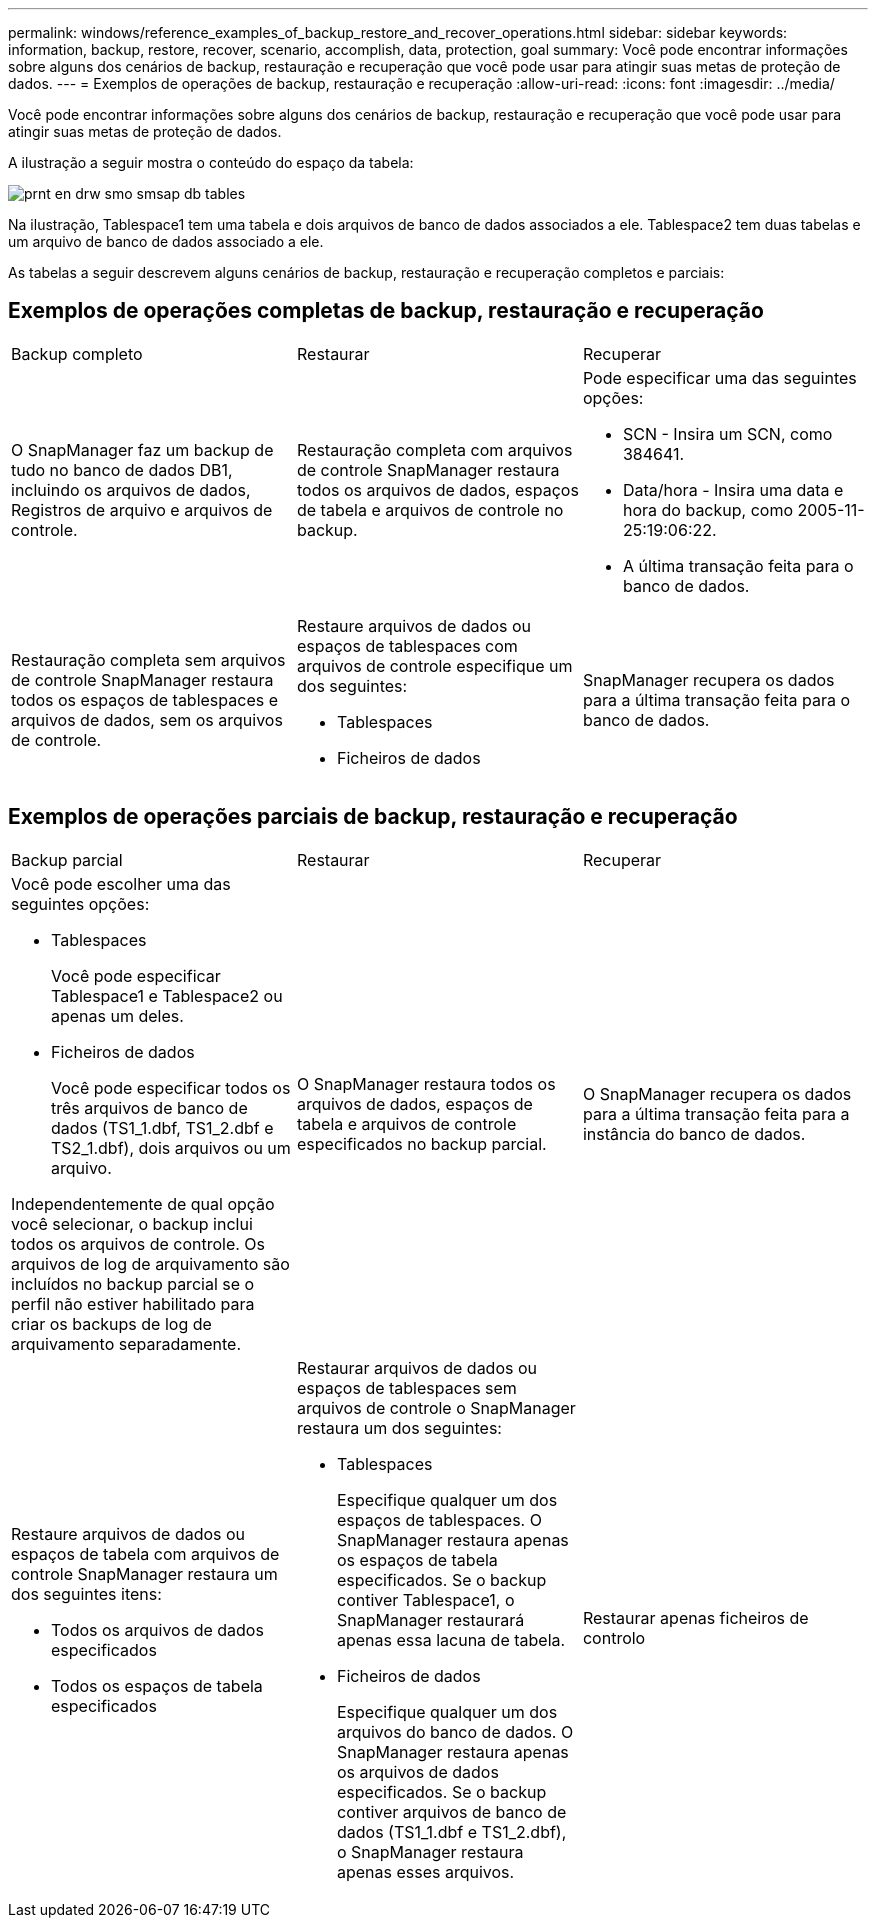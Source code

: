 ---
permalink: windows/reference_examples_of_backup_restore_and_recover_operations.html 
sidebar: sidebar 
keywords: information, backup, restore, recover, scenario, accomplish, data, protection, goal 
summary: Você pode encontrar informações sobre alguns dos cenários de backup, restauração e recuperação que você pode usar para atingir suas metas de proteção de dados. 
---
= Exemplos de operações de backup, restauração e recuperação
:allow-uri-read: 
:icons: font
:imagesdir: ../media/


[role="lead"]
Você pode encontrar informações sobre alguns dos cenários de backup, restauração e recuperação que você pode usar para atingir suas metas de proteção de dados.

A ilustração a seguir mostra o conteúdo do espaço da tabela:

image::../media/prnt_en_drw_smo_smsap_db_tables.gif[prnt en drw smo smsap db tables]

Na ilustração, Tablespace1 tem uma tabela e dois arquivos de banco de dados associados a ele. Tablespace2 tem duas tabelas e um arquivo de banco de dados associado a ele.

As tabelas a seguir descrevem alguns cenários de backup, restauração e recuperação completos e parciais:



== Exemplos de operações completas de backup, restauração e recuperação

|===


| Backup completo | Restaurar | Recuperar 


 a| 
O SnapManager faz um backup de tudo no banco de dados DB1, incluindo os arquivos de dados, Registros de arquivo e arquivos de controle.
 a| 
Restauração completa com arquivos de controle SnapManager restaura todos os arquivos de dados, espaços de tabela e arquivos de controle no backup.
 a| 
Pode especificar uma das seguintes opções:

* SCN - Insira um SCN, como 384641.
* Data/hora - Insira uma data e hora do backup, como 2005-11-25:19:06:22.
* A última transação feita para o banco de dados.




 a| 
Restauração completa sem arquivos de controle SnapManager restaura todos os espaços de tablespaces e arquivos de dados, sem os arquivos de controle.
 a| 
Restaure arquivos de dados ou espaços de tablespaces com arquivos de controle especifique um dos seguintes:

* Tablespaces
* Ficheiros de dados

 a| 
SnapManager recupera os dados para a última transação feita para o banco de dados.

|===


== Exemplos de operações parciais de backup, restauração e recuperação

|===


| Backup parcial | Restaurar | Recuperar 


 a| 
Você pode escolher uma das seguintes opções:

* Tablespaces
+
Você pode especificar Tablespace1 e Tablespace2 ou apenas um deles.

* Ficheiros de dados
+
Você pode especificar todos os três arquivos de banco de dados (TS1_1.dbf, TS1_2.dbf e TS2_1.dbf), dois arquivos ou um arquivo.



Independentemente de qual opção você selecionar, o backup inclui todos os arquivos de controle. Os arquivos de log de arquivamento são incluídos no backup parcial se o perfil não estiver habilitado para criar os backups de log de arquivamento separadamente.
 a| 
O SnapManager restaura todos os arquivos de dados, espaços de tabela e arquivos de controle especificados no backup parcial.
 a| 
O SnapManager recupera os dados para a última transação feita para a instância do banco de dados.



 a| 
Restaure arquivos de dados ou espaços de tabela com arquivos de controle SnapManager restaura um dos seguintes itens:

* Todos os arquivos de dados especificados
* Todos os espaços de tabela especificados

 a| 
Restaurar arquivos de dados ou espaços de tablespaces sem arquivos de controle o SnapManager restaura um dos seguintes:

* Tablespaces
+
Especifique qualquer um dos espaços de tablespaces. O SnapManager restaura apenas os espaços de tabela especificados. Se o backup contiver Tablespace1, o SnapManager restaurará apenas essa lacuna de tabela.

* Ficheiros de dados
+
Especifique qualquer um dos arquivos do banco de dados. O SnapManager restaura apenas os arquivos de dados especificados. Se o backup contiver arquivos de banco de dados (TS1_1.dbf e TS1_2.dbf), o SnapManager restaura apenas esses arquivos.


 a| 
Restaurar apenas ficheiros de controlo

|===